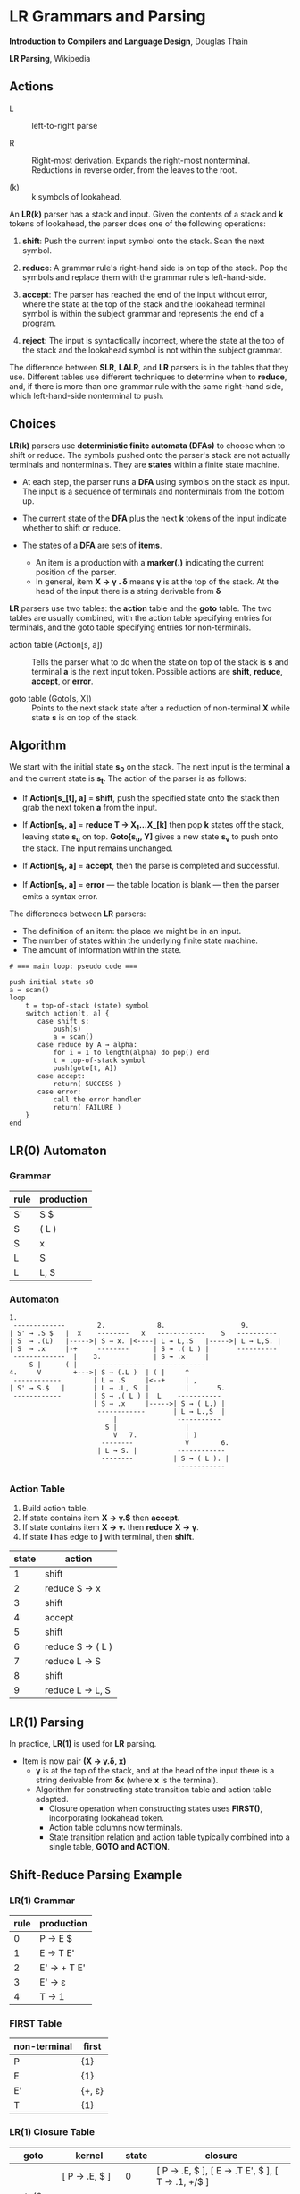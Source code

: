 * LR Grammars and Parsing

*Introduction to Compilers and Language Design*, Douglas Thain

*LR Parsing*, Wikipedia

** Actions

- L :: left-to-right parse
  
- R :: Right-most derivation. Expands the right-most nonterminal. Reductions in reverse order,
  from the leaves to the root.
  
- (k) :: k symbols of lookahead.

An *LR(k)* parser has a stack and input. Given the contents of a stack and *k* tokens
of lookahead, the parser does one of the following operations:

1. *shift*: Push the current input symbol onto the stack. Scan the next symbol.
  
2. *reduce*: A grammar rule's right-hand side is on top of the stack. Pop the symbols
   and replace them with the grammar rule's left-hand-side.

3. *accept*: The parser has reached the end of the input without error, where the state
   at the top of the stack and the lookahead terminal symbol is within the subject grammar and
   represents the end of a program.

4. *reject*: The input is syntactically incorrect, where the state at the top of the
   stack and the lookahead symbol is not within the subject grammar.

The difference between *SLR*, *LALR*, and *LR* parsers is in the tables that they use. Different
tables use different techniques to determine when to *reduce*, and, if there is more than one grammar
rule with the same right-hand side, which left-hand-side nonterminal to push.

** Choices

*LR(k)* parsers use *deterministic finite automata (DFAs)* to choose when to shift or reduce. The symbols
pushed onto the parser's stack are not actually terminals and nonterminals. They are *states* within
a finite state machine.

- At each step, the parser runs a *DFA* using symbols on the stack as input. The input
  is a sequence of terminals and nonterminals from the bottom up.

- The current state of the *DFA* plus the next *k* tokens of the input indicate whether to shift or reduce.

- The states of a *DFA* are sets of *items*.
  - An item is a production with a *marker(.)* indicating the current position of the parser.
  - In general, item *X → γ . δ* means *γ* is at the top of the stack. At the head of the input
    there is a string derivable from *δ*

*LR* parsers use two tables: the *action* table and the *goto* table. The two tables are usually combined,
with the action table specifying entries for terminals, and the goto table specifying entries for non-terminals.

- action table (Action[s, a]) :: Tells the parser what to do when the state on top of the stack is *s* and
  terminal *a* is the next input token. Possible actions are *shift*, *reduce*, *accept*, or *error*.

- goto table (Goto[s, X]) :: Points to the next stack state after a reduction of non-terminal *X* while
  state *s* is on top of the stack.

** Algorithm

We start with the initial state *s_{0}* on the stack. The next input is the terminal *a* and the current
state is *s_{t}*. The action of the parser is as follows:

- If *Action[s_[t], a]* = *shift*, push the specified state onto the stack then grab the next token *a*
  from the input.

- If *Action[s_{t}, a]* = *reduce T → X_{1}...X_[k]* then pop *k* states off the stack, leaving state *s_{u}*
  on top. *Goto[s_{u}, Y]* gives a new state *s_{v}* to push onto the stack. The input remains unchanged.

- If *Action[s_{t}, a]* = *accept*, then the parse is completed and successful.

- If *Action[s_{t}, a]* = *error* — the table location is blank — then the parser emits a syntax error.

The differences between *LR* parsers:

- The definition of an item: the place we might be in an input.
- The number of states within the underlying finite state machine.
- The amount of information within the state.

#+begin_example
# === main loop: pseudo code ===

push initial state s0
a = scan()
loop
    t = top-of-stack (state) symbol
    switch action[t, a] {
       case shift s:
           push(s)
           a = scan()
       case reduce by A → alpha:
           for i = 1 to length(alpha) do pop() end
           t = top-of-stack symbol
           push(goto[t, A])
       case accept:
           return( SUCCESS )
       case error:
           call the error handler
           return( FAILURE )
    }
end
#+end_example

** LR(0) Automaton

*** Grammar

| rule | production |
|------+------------|
| S'   | S $        |
| S    | ( L )      |
| S    | x          |
| L    | S          |
| L    | L, S       |

*** Automaton

#+begin_example
1.
 -------------        2.             8.                   9.
| S' → .S $   |  x    --------   x   ------------    S   ----------
| S  → .(L)   |----->| S → x. |<----| L → L,.S   |----->| L → L,S. |
| S  → .x     |-+     --------      | S → .( L ) |       ----------
 -------------  |    3.             | S → .x     |
     S |      ( |     ------------   ------------
4.     V        +--->| S → (.L )  | ( |     ^
 ------------        | L → .S     |<--+     | ,
| S' → S.$   |       | L → .L, S  |         |       5.
 ------------        | S → .( L ) |  L    -----------
                     | S → .x     |----->| S → ( L.) |
                      ------------       | L → L.,S  |
                          |               -----------
                        S |                 |
                          V   7.            | )
                       --------             V        6.
                      | L → S. |          ------------
                       --------          | S → ( L ). |
                                          ------------
#+end_example

*** Action Table

1. Build action table.
2. If state contains item *X → γ.$* then *accept*.
3. If state contains item *X → γ.* then *reduce* *X → γ*.
4. If state *i* has edge to *j* with terminal, then *shift*.

| state | action           |
|-------+------------------|
|     1 | shift            |
|     2 | reduce S → x     |
|     3 | shift            |
|     4 | accept           |
|     5 | shift            |
|     6 | reduce S → ( L ) |
|     7 | reduce L → S     |
|     8 | shift            |
|     9 | reduce L → L, S  |

** LR(1) Parsing

In practice, *LR(1)* is used for *LR* parsing.

- Item is now pair *(X → γ.δ, x)*
  - *γ* is at the top of the stack, and at the head of the input there is a string derivable
    from *δx* (where *x* is the terminal).
  - Algorithm for constructing state transition table and action table adapted.
    - Closure operation when constructing states uses *FIRST()*, incorporating lookahead token.
    - Action table columns now terminals.
    - State transition relation and action table typically combined into a single table,
      *GOTO and ACTION*.

** Shift-Reduce Parsing Example

*** LR(1) Grammar

| rule | production  |
|------+-------------|
|    0 | P → E $     |
|    1 | E → T E'    |
|    2 | E' → + T E' |
|    3 | E' → ε      |
|    4 | T → 1       |

*** FIRST Table

| non-terminal | first  |
|--------------+--------|
| P            | {1}    |
| E            | {1}    |
| E'           | {+, ε} |
| T            | {1}    |

*** LR(1) Closure Table

| goto        | kernel                 | state | closure                                                  |
|-------------+------------------------+-------+----------------------------------------------------------|
|             | [ P → .E, $ ]          |     0 | [ P → .E, $ ], [ E → .T E', $ ], [ T → .1, +/$ ]         |
| goto(0, E)  | [ P → E., $ ]          |     1 | [ P → E., $ ]                                            |
| goto(0, T)  | [ E → T.E', $ ]        |     2 | [ E → T.E', $ ], [ E' → .+ T E', $ ], [ E' → ., $ ]      |
| goto(0, 1)  | [ T → 1., +/$ ]        |     3 | [ T → 1., +/$ ]                                          |
| goto(2, E') | [ E → T E' ., $ ]      |     4 | [ E → T E'., $ ]                                         |
| goto(2, +)  | [ E' → +.T E', $ ]     |     5 | [ E' → +.T E', $ ], [ T → .1, +/$ ]                      |
| goto(5, T)  | [ E' → + T.E', $ ]     |     6 | [ E' → + T.E', $ ], [ E' → .+ T E', $ ], [ E' → ., $ ]   |
| goto(5, 1)  | [ T → 1., +/$ ]        |     3 |                                                          |
| goto(6, E') | [ E' → + T E' ., $ ]   |     7 | [ E' → + T E' ., $ ]                                     |
| goto(6, +)  | [ E' → +.T E', $ ]     |     5 |                                                          |

*** LR Table: Action and Goto

| state | +  | 1  | $      | P | E | E' | T |
|-------+----+----+--------+---+---+----+---|
|     0 |    | s3 |        |   | 1 |    | 2 |
|     1 |    |    | accept |   |   |    |   |
|     2 | s5 |    | r3     |   |   |  4 |   |
|     3 | r4 |    | r4     |   |   |    |   |
|     4 |    |    | r1     |   |   |    |   |
|     5 |    | s3 |        |   |   |    | 6 |
|     6 | s5 |    | r3     |   |   |  7 |   |
|     7 |    |    | r2     |   |   |    |   |

*** Trace: ~1 + 1~

| step | stack                      | input   | action |
|------+----------------------------+---------+--------|
|    1 | 0,                         | 1 + 1 $ | s3     |
|    2 | 0, 1, 3                    | + 1 $   | r4     |
|    3 | 0, T                       | + 1 $   | 2      |
|    4 | 0, T, 2                    | + 1 $   | s5     |
|    5 | 0, T, 2, +, 5              | 1 $     | s3     |
|    6 | 0, T, 2, +, 5, 1, 3        | $       | r4     |
|    7 | 0, T, 2, +, 5, T           | $       | 6      |
|    8 | 0, T, 2, +, 5, T, 6        | $       | r3     |
|    9 | 0, T, 2, +, 5, T, 6, E'    | $       | 7      |
|   10 | 0, T, 2, +, 5, T, 6, E', 7 | $       | r2     |
|   11 | 0, T, 2, E'                | $       | 4      |
|   12 | 0, T, 2, E', 4             | $       | r1     |
|   13 | 0, E                       | $       | 1      |
|   14 | 0, E, 1                    | $       | accept |
